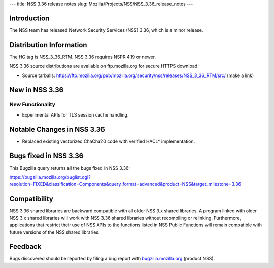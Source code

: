 --- title: NSS 3.36 release notes slug:
Mozilla/Projects/NSS/NSS_3.36_release_notes ---

.. _Introduction:

Introduction
------------

The NSS team has released Network Security Services (NSS) 3.36, which is
a minor release.

.. _Distribution_Information:

Distribution Information
------------------------

The HG tag is NSS_3_36_RTM. NSS 3.36 requires NSPR 4.19 or newer.

NSS 3.36 source distributions are available on ftp.mozilla.org for
secure HTTPS download:

-  Source tarballs:
   https://ftp.mozilla.org/pub/mozilla.org/security/nss/releases/NSS_3_36_RTM/src/
   (make a link)

.. _New_in_NSS_3.36:

New in NSS 3.36
---------------

.. _New_Functionality:

New Functionality
~~~~~~~~~~~~~~~~~

-  Experimental APIs for TLS session cache handling.

.. _Notable_Changes_in_NSS_3.36:

Notable Changes in NSS 3.36
---------------------------

-  Replaced existing vectorized ChaCha20 code with verified HACL\*
   implementation.

.. _Bugs_fixed_in_NSS_3.36:

Bugs fixed in NSS 3.36
----------------------

This Bugzilla query returns all the bugs fixed in NSS 3.36:

https://bugzilla.mozilla.org/buglist.cgi?resolution=FIXED&classification=Components&query_format=advanced&product=NSS&target_milestone=3.36

.. _Compatibility:

Compatibility
-------------

NSS 3.36 shared libraries are backward compatible with all older NSS 3.x
shared libraries. A program linked with older NSS 3.x shared libraries
will work with NSS 3.36 shared libraries without recompiling or
relinking. Furthermore, applications that restrict their use of NSS APIs
to the functions listed in NSS Public Functions will remain compatible
with future versions of the NSS shared libraries.

.. _Feedback:

Feedback
--------

Bugs discovered should be reported by filing a bug report with
`bugzilla.mozilla.org <https://bugzilla.mozilla.org/enter_bug.cgi?product=NSS>`__
(product NSS).
